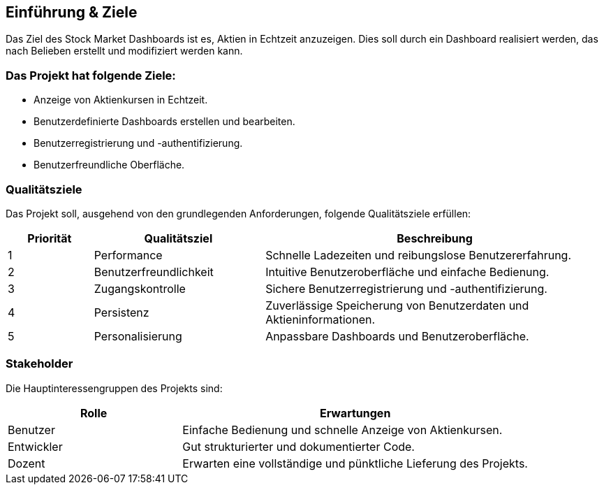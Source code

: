 == Einführung & Ziele
Das Ziel des Stock Market Dashboards ist es, Aktien in Echtzeit anzuzeigen. Dies soll durch ein Dashboard realisiert werden, das nach Belieben erstellt und modifiziert werden kann.

=== Das Projekt hat folgende Ziele:
* Anzeige von Aktienkursen in Echtzeit.
* Benutzerdefinierte Dashboards erstellen und bearbeiten.
* Benutzerregistrierung und -authentifizierung.
* Benutzerfreundliche Oberfläche.



=== Qualitätsziele
Das Projekt soll, ausgehend von den grundlegenden Anforderungen, folgende Qualitätsziele erfüllen:
[options="header", cols="1,2,4"]
|===
|Priorität |Qualitätsziel |Beschreibung
|1| Performance | Schnelle Ladezeiten und reibungslose Benutzererfahrung.
|2| Benutzerfreundlichkeit | Intuitive Benutzeroberfläche und einfache Bedienung.
|3| Zugangskontrolle | Sichere Benutzerregistrierung und -authentifizierung.
|4| Persistenz | Zuverlässige Speicherung von Benutzerdaten und Aktieninformationen.
|5| Personalisierung | Anpassbare Dashboards und Benutzeroberfläche.
|===

=== Stakeholder
Die Hauptinteressengruppen des Projekts sind:
[options="header", cols="1,2"]
|===
|Rolle | Erwartungen
|Benutzer | Einfache Bedienung und schnelle Anzeige von Aktienkursen.
|Entwickler | Gut strukturierter und dokumentierter Code.
|Dozent | Erwarten eine vollständige und pünktliche Lieferung des Projekts.
|===